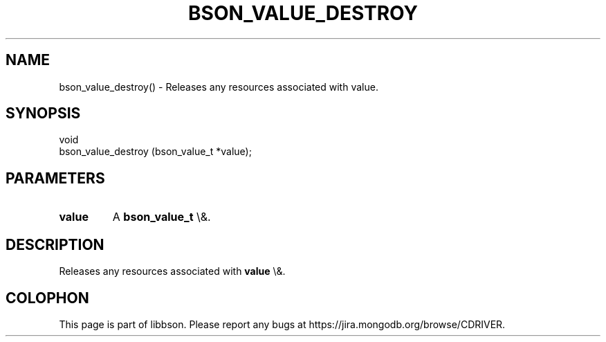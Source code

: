 .\" This manpage is Copyright (C) 2016 MongoDB, Inc.
.\" 
.\" Permission is granted to copy, distribute and/or modify this document
.\" under the terms of the GNU Free Documentation License, Version 1.3
.\" or any later version published by the Free Software Foundation;
.\" with no Invariant Sections, no Front-Cover Texts, and no Back-Cover Texts.
.\" A copy of the license is included in the section entitled "GNU
.\" Free Documentation License".
.\" 
.TH "BSON_VALUE_DESTROY" "3" "2016\(hy01\(hy13" "libbson"
.SH NAME
bson_value_destroy() \- Releases any resources associated with value.
.SH "SYNOPSIS"

.nf
.nf
void
bson_value_destroy (bson_value_t *value);
.fi
.fi

.SH "PARAMETERS"

.TP
.B
.B value
A
.B bson_value_t
\e&.
.LP

.SH "DESCRIPTION"

Releases any resources associated with
.B value
\e&.


.B
.SH COLOPHON
This page is part of libbson.
Please report any bugs at https://jira.mongodb.org/browse/CDRIVER.